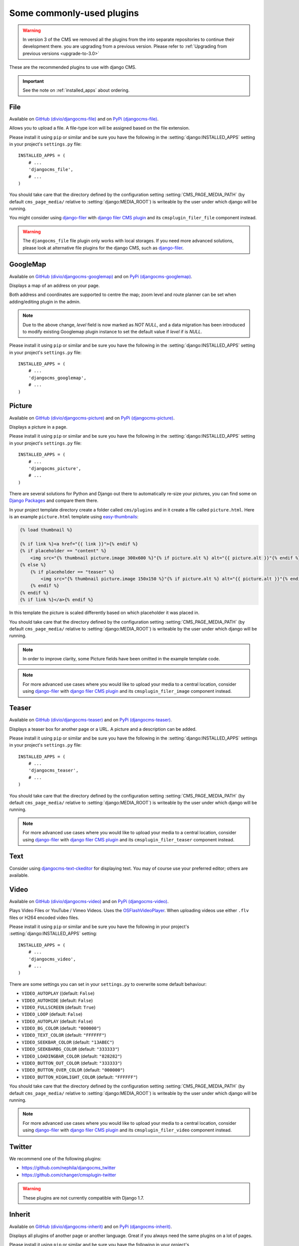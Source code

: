 ##########################
Some commonly-used plugins
##########################

.. warning::
    In version 3 of the CMS we removed all the plugins from the
    into separate repositories to continue their development there.
    you are upgrading from a previous version. Please refer to
    :ref:`Upgrading from previous versions <upgrade-to-3.0>`

These are the recommended plugins to use with django CMS.

.. :module:: djangocms_file

.. :class:: djangocms_file.cms_plugins.FilePlugin

.. important::
    See the note on :ref:`installed_apps` about ordering.

****
File
****

Available on `GitHub (divio/djangocms-file) <http://github.com/divio/djangocms-file>`_ and on `PyPi (djangocms-file) <https://pypi.python.org/pypi/djangocms-file>`_.

Allows you to upload a file. A file-type icon will be assigned based on the file
extension.

Please install it using ``pip`` or similar and be sure you have the following in the :setting:`django:INSTALLED_APPS`
setting in your project's ``settings.py`` file::

    INSTALLED_APPS = (
        # ...
        'djangocms_file',
        # ...
    )

You should take care that the directory defined by the configuration setting
:setting:`CMS_PAGE_MEDIA_PATH` (by default ``cms_page_media/`` relative to
:setting:`django:MEDIA_ROOT`) is writeable by the user under which django will be
running.

You might consider using `django-filer`_ with `django filer CMS plugin`_ and its
``cmsplugin_filer_file`` component instead.

.. warning::

    The ``djangocms_file`` file plugin only works with local storages. If you need
    more advanced solutions, please look at alternative file plugins for the
    django CMS, such as `django-filer`_.

.. _django-filer: https://github.com/stefanfoulis/django-filer
.. _django filer CMS plugin: https://github.com/stefanfoulis/cmsplugin-filer

*********
GoogleMap
*********

Available on `GitHub (divio/djangocms-googlemap) <http://github.com/divio/djangocms-googlemap>`_
and on `PyPi (djangocms-googlemap) <https://pypi.python.org/pypi/djangocms-googlemap>`_.

Displays a map of an address on your page.

Both address and coordinates are supported to centre the map; zoom level and
route planner can be set when adding/editing plugin in the admin.

.. versionadded:: 2.3.2
    width/height parameter has been added, so it's no longer required to set
    plugin container size in CSS or template.

.. versionchanged:: 2.3.2
    Zoom level is set via a select field which ensure only legal values are used.

.. note:: Due to the above change, `level` field is now marked as `NOT NULL`,
    and a data migration has been introduced to modify existing Googlemap plugin
    instance to set the default value if `level` if is `NULL`.

Please install it using ``pip`` or similar and be sure you have the following in the :setting:`django:INSTALLED_APPS`
setting in your project's ``settings.py`` file::

    INSTALLED_APPS = (
        # ...
        'djangocms_googlemap',
        # ...
    )


.. :module:: djangocms_picture

.. :class:: djangocms_picture.cms_plugins.PicturePlugin

*******
Picture
*******

Available on `GitHub (divio/djangocms-picture) <http://github.com/divio/djangocms-picture>`_
and on `PyPi (djangocms-picture) <https://pypi.python.org/pypi/djangocms-picture>`_.

Displays a picture in a page.

Please install it using ``pip`` or similar and be sure you have the following in the :setting:`django:INSTALLED_APPS`
setting in your project's ``settings.py`` file::

    INSTALLED_APPS = (
        # ...
        'djangocms_picture',
        # ...
    )

There are several solutions for Python and Django out there to automatically
re-size your pictures, you can find some on `Django Packages`_ and compare them
there.

In your project template directory create a folder called ``cms/plugins`` and
in it create a file called ``picture.html``. Here is an example
``picture.html`` template using `easy-thumbnails`_:

.. code-block:: html+django

    {% load thumbnail %}

    {% if link %}<a href="{{ link }}">{% endif %}
    {% if placeholder == "content" %}
        <img src="{% thumbnail picture.image 300x600 %}"{% if picture.alt %} alt="{{ picture.alt }}"{% endif %} />
    {% else %}
        {% if placeholder == "teaser" %}
            <img src="{% thumbnail picture.image 150x150 %}"{% if picture.alt %} alt="{{ picture.alt }}"{% endif %} />
        {% endif %}
    {% endif %}
    {% if link %}</a>{% endif %}


In this template the picture is scaled differently based on which placeholder
it was placed in.

You should take care that the directory defined by the configuration setting
:setting:`CMS_PAGE_MEDIA_PATH` (by default ``cms_page_media/`` relative to
:setting:`django:MEDIA_ROOT`) is writeable by the user under which django will be
running.

.. note:: In order to improve clarity, some Picture fields have been omitted in
          the example template code.

.. note:: For more advanced use cases where you would like to upload your media
          to a central location, consider using  `django-filer`_ with
          `django filer CMS plugin`_ and its ``cmsplugin_filer_image`` component
          instead.

.. _django-filer: https://github.com/stefanfoulis/django-filer
.. _django filer CMS plugin: https://github.com/stefanfoulis/cmsplugin-filer

******
Teaser
******

Available on `GitHub (divio/djangocms-teaser) <http://github.com/divio/djangocms-teaser>`_
and on `PyPi (djangocms-teaser) <https://pypi.python.org/pypi/djangocms-teaser>`_.

Displays a teaser box for another page or a URL. A picture and a description
can be added.

Please install it using ``pip`` or similar and be sure you have the following in the :setting:`django:INSTALLED_APPS`
settings in your project's ``settings.py`` file::

    INSTALLED_APPS = (
        # ...
        'djangocms_teaser',
        # ...
    )

You should take care that the directory defined by the configuration setting
:setting:`CMS_PAGE_MEDIA_PATH` (by default ``cms_page_media/`` relative to
:setting:`django:MEDIA_ROOT`) is writeable by the user under which django will be
running.

.. note:: For more advanced use cases where you would like to upload your media
          to a central location, consider using  `django-filer`_ with
          `django filer CMS plugin`_ and its ``cmsplugin_filer_teaser`` component
          instead.

.. _django-filer: https://github.com/stefanfoulis/django-filer
.. _django filer CMS plugin: https://github.com/stefanfoulis/cmsplugin-filer

****
Text
****

Consider using `djangocms-text-ckeditor
<https://github.com/divio/djangocms-text-ckeditor>`_ for displaying text. You
may of course use your preferred editor; others are available.

.. :module:: djangocms_video

.. :class:: djangocms_video.cms_plugins.VideoPlugin

*****
Video
*****

Available on `GitHub (divio/djangocms-video) <http://github.com/divio/djangocms-video>`_
and on `PyPi (djangocms-video) <https://pypi.python.org/pypi/djangocms-video>`_.

Plays Video Files or YouTube / Vimeo Videos. Uses the `OSFlashVideoPlayer
<http://github.com/FlashJunior/OSFlashVideoPlayer>`_. When uploading videos use either
``.flv`` files or H264 encoded video files.

Please install it using ``pip`` or similar and be sure you have the following in your project's
:setting:`django:INSTALLED_APPS` setting::

    INSTALLED_APPS = (
        # ...
        'djangocms_video',
        # ...
    )

There are some settings you can set in your ``settings.py`` to overwrite some
default behaviour:

* ``VIDEO_AUTOPLAY`` ((default: ``False``)
* ``VIDEO_AUTOHIDE`` (default: ``False``)
* ``VIDEO_FULLSCREEN`` (default: ``True``)
* ``VIDEO_LOOP`` (default: ``False``)
* ``VIDEO_AUTOPLAY`` (default: ``False``)
* ``VIDEO_BG_COLOR`` (default: ``"000000"``)
* ``VIDEO_TEXT_COLOR`` (default: ``"FFFFFF"``)
* ``VIDEO_SEEKBAR_COLOR`` (default: ``"13ABEC"``)
* ``VIDEO_SEEKBARBG_COLOR`` (default: ``"333333"``)
* ``VIDEO_LOADINGBAR_COLOR`` (default: ``"828282"``)
* ``VIDEO_BUTTON_OUT_COLOR`` (default: ``"333333"``)
* ``VIDEO_BUTTON_OVER_COLOR`` (default: ``"000000"``)
* ``VIDEO_BUTTON_HIGHLIGHT_COLOR`` (default: ``"FFFFFF"``)

You should take care that the directory defined by the configuration setting
:setting:`CMS_PAGE_MEDIA_PATH` (by default ``cms_page_media/`` relative to
:setting:`django:MEDIA_ROOT`) is writeable by the user under which django will be
running.

.. note:: For more advanced use cases where you would like to upload your media
          to a central location, consider using  `django-filer`_ with
          `django filer CMS plugin`_ and its ``cmsplugin_filer_video`` component
          instead.

.. _django-filer: https://github.com/stefanfoulis/django-filer
.. _django filer CMS plugin: https://github.com/stefanfoulis/cmsplugin-filer

.. :module:: djangocms_twitter

.. :class:: djangocms_twitter.cms_plugins.TwitterRecentEntriesPlugin

.. :class:: djangocms_twitter.cms_plugins.TwitterSearchPlugin

*******
Twitter
*******

We recommend one of the following plugins:

* https://github.com/nephila/djangocms_twitter
* https://github.com/changer/cmsplugin-twitter

.. warning:: These plugins are not currently compatible with Django 1.7.

.. :module:: djangocms_inherit

.. :class:: djangocms_inherit.cms_plugins.InheritPagePlaceholderPlugin

*******
Inherit
*******

Available on `GitHub (divio/djangocms-inherit) <http://github.com/divio/djangocms-inherit>`_
and on `PyPi (djangocms-inherit) <https://pypi.python.org/pypi/djangocms-inherit>`_.

Displays all plugins of another page or another language. Great if you always
need the same plugins on a lot of pages.

Please install it using ``pip`` or similar and be sure you have the following in your project's
:setting:`django:INSTALLED_APPS` setting::

    INSTALLED_APPS = (
        # ...
        'djangocms_inherit',
        # ...
    )

.. warning:: The inherit plugin **cannot** be used in non-cms placeholders.

.. _Django Packages: http://djangopackages.com/grids/g/thumbnails/
.. _easy-thumbnails: https://github.com/SmileyChris/easy-thumbnails
